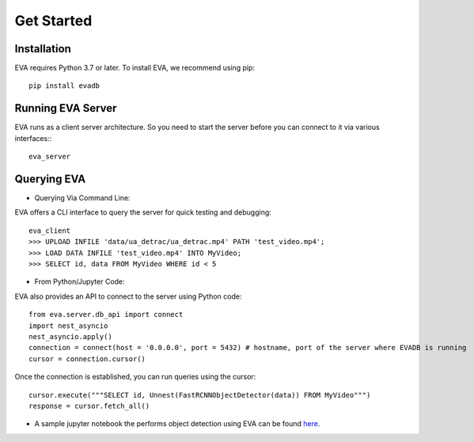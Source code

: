.. _guide-getstarted:

Get Started
=============

Installation
-------
EVA requires Python 3.7 or later. To install EVA, we recommend using pip::

    pip install evadb


Running EVA Server
-------
EVA runs as a client server architecture. So you need to start the server before you can connect to it via various interfaces:::

    eva_server

Querying EVA
-------

- Querying Via Command Line::

EVA offers a CLI interface to query the server for quick testing and debugging::

    eva_client
    >>> UPLOAD INFILE 'data/ua_detrac/ua_detrac.mp4' PATH 'test_video.mp4';
    >>> LOAD DATA INFILE 'test_video.mp4' INTO MyVideo;
    >>> SELECT id, data FROM MyVideo WHERE id < 5

- From Python/Jupyter Code::

EVA also provides an API to connect to the server using Python code::

    from eva.server.db_api import connect
    import nest_asyncio
    nest_asyncio.apply()
    connection = connect(host = '0.0.0.0', port = 5432) # hostname, port of the server where EVADB is running
    cursor = connection.cursor()

Once the connection is established, you can run queries using the cursor::

    cursor.execute("""SELECT id, Unnest(FastRCNNObjectDetector(data)) FROM MyVideo""")
    response = cursor.fetch_all()

- A sample jupyter notebook the performs object detection using EVA can be found `here <https://github.com/georgia-tech-db/eva/blob/master/tutorials/object_detection.ipynb>`_.